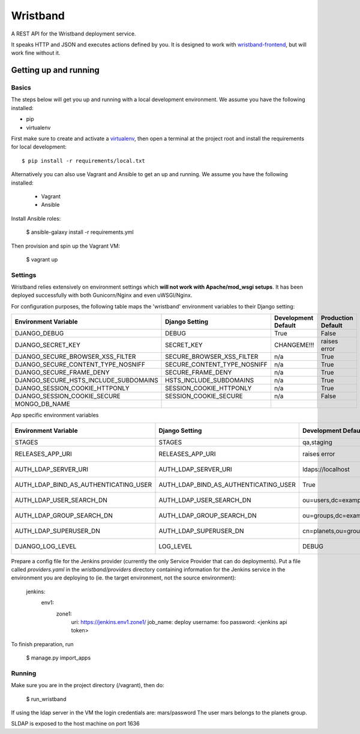 Wristband
=========

.. image:: http://img.shields.io/badge/license-Apache-brightgreen.svg
    :target: http://www.apache.org/licenses/LICENSE-2.0.html
    :alt: Apache-2.0 license

.. image:: https://travis-ci.org/hmrc/wristband.svg?branch=master
    :target: https://travis-ci.org/hmrc/wristband
    :alt: Build status

.. image:: http://codecov.io/github/hmrc/wristband/coverage.svg?branch=master
    :target: http://codecov.io/github/hmrc/wristband?branch=master
    :alt: Code coverage

.. image:: https://readthedocs.org/projects/wristband/badge/?version=latest
    :target: https://readthedocs.org/projects/wristband/?badge=latest
    :alt: Documentation Status

A REST API for the Wristband deployment service.

It speaks HTTP and JSON and executes actions defined by you. It is designed to work with `wristband-frontend <https://github.com/hmrc/wristband-frontend>`_, but will work fine without it.


Getting up and running
----------------------

Basics
^^^^^^

The steps below will get you up and running with a local development environment. We assume you have the following installed:

* pip
* virtualenv

First make sure to create and activate a virtualenv_, then open a terminal at the project root and install the requirements for local development::

    $ pip install -r requirements/local.txt


Alternatively you can also use Vagrant and Ansible to get an up and running. We assume you have the following installed:

 * Vagrant
 * Ansible

Install Ansible roles:

    $ ansible-galaxy install -r requirements.yml

Then provision and spin up the Vagrant VM:

    $ vagrant up


Settings
^^^^^^^^

Wristband relies extensively on environment settings which **will not work with Apache/mod_wsgi setups**.
It has been deployed successfully with both Gunicorn/Nginx and even uWSGI/Nginx.

For configuration purposes, the following table maps the 'wristband' environment variables to their Django setting:

===================================== =========================== =================== ==================
Environment Variable                  Django Setting              Development Default Production Default
===================================== =========================== =================== ==================
DJANGO_DEBUG                          DEBUG                       True                False
DJANGO_SECRET_KEY                     SECRET_KEY                  CHANGEME!!!         raises error
DJANGO_SECURE_BROWSER_XSS_FILTER      SECURE_BROWSER_XSS_FILTER   n/a                 True
DJANGO_SECURE_CONTENT_TYPE_NOSNIFF    SECURE_CONTENT_TYPE_NOSNIFF n/a                 True
DJANGO_SECURE_FRAME_DENY              SECURE_FRAME_DENY           n/a                 True
DJANGO_SECURE_HSTS_INCLUDE_SUBDOMAINS HSTS_INCLUDE_SUBDOMAINS     n/a                 True
DJANGO_SESSION_COOKIE_HTTPONLY        SESSION_COOKIE_HTTPONLY     n/a                 True
DJANGO_SESSION_COOKIE_SECURE          SESSION_COOKIE_SECURE       n/a                 False
MONGO_DB_NAME
===================================== =========================== =================== ==================

App specific environment variables


===================================== ===================================== ====================================== ==================
Environment Variable                  Django Setting                        Development Default                    Production Default
===================================== ===================================== ====================================== ==================
STAGES                                STAGES                                qa,staging                             qa,staging
RELEASES_APP_URI                      RELEASES_APP_URI                      raises error                           raises error
AUTH_LDAP_SERVER_URI                  AUTH_LDAP_SERVER_URI                  ldaps://localhost                      raises error
AUTH_LDAP_BIND_AS_AUTHENTICATING_USER AUTH_LDAP_BIND_AS_AUTHENTICATING_USER True                                   raises error
AUTH_LDAP_USER_SEARCH_DN              AUTH_LDAP_USER_SEARCH_DN              ou=users,dc=example,dc=com             raises error
AUTH_LDAP_GROUP_SEARCH_DN             AUTH_LDAP_GROUP_SEARCH_DN             ou=groups,dc=example,dc=com            raises error
AUTH_LDAP_SUPERUSER_DN                AUTH_LDAP_SUPERUSER_DN                cn=planets,ou=groups,dc=example,dc=com raises error
DJANGO_LOG_LEVEL                      LOG_LEVEL                             DEBUG                                  raises error
===================================== ===================================== ====================================== ==================


Prepare a config file for the Jenkins provider (currently the only Service Provider that can do deployments). Put a
file called `providers.yaml` in the `wristband/providers` directory containing information for the Jenkins service in
the environment you are deploying to (ie. the target environment, not the source environment):

    jenkins:
      env1:
        zone1:
          uri: https://jenkins.env1.zone1/
          job_name: deploy
          username: foo
          password: <jenkins api token>


To finish preparation, run

    $ manage.py import_apps

Running
^^^^^^^

Make sure you are in the project directory (/vagrant), then do:

     $ run_wristband


If using the ldap server in the VM the login credentials are: mars/password
The user mars belongs to the planets group.

SLDAP is exposed to the host machine on port 1636

.. _virtualenv: http://docs.python-guide.org/en/latest/dev/virtualenvs/
